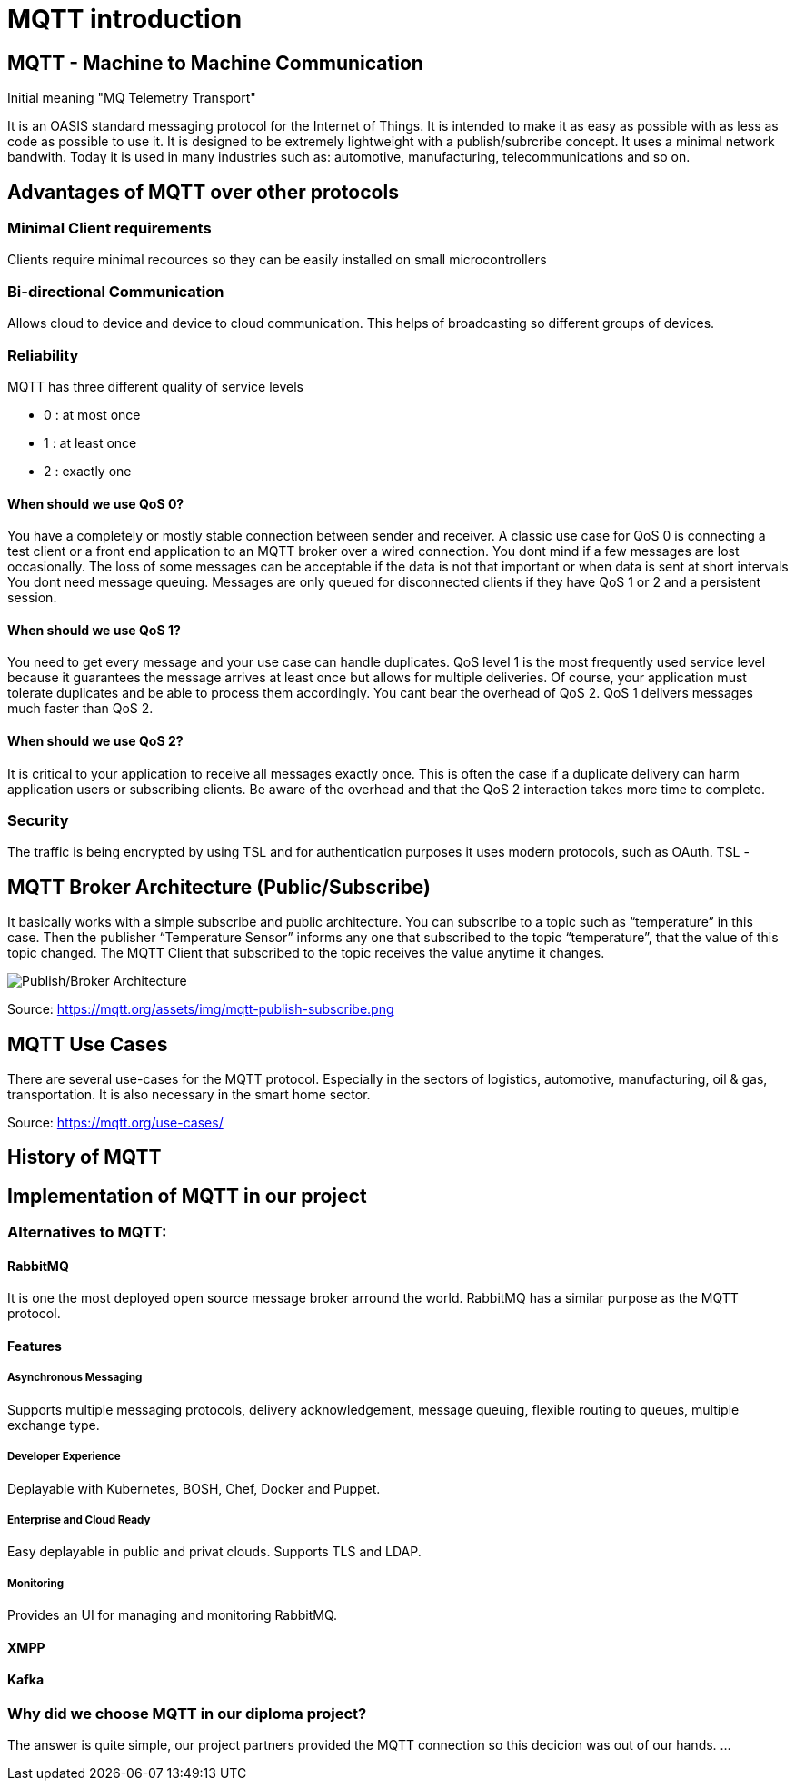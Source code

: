 = MQTT introduction

== MQTT - Machine to Machine Communication
Initial meaning "MQ Telemetry Transport"

It is an OASIS standard messaging protocol for the Internet of Things. 
It is intended to make it as easy as possible with as less as code as possible to use it. It is designed to be extremely lightweight with a publish/subrcribe concept. It uses a minimal network bandwith. Today it is used in many industries such as: automotive, manufacturing, telecommunications and so on.

== Advantages of MQTT over other protocols
=== Minimal Client requirements
Clients require minimal recources so they can be easily installed on small microcontrollers

=== Bi-directional Communication
Allows cloud to device and device to cloud communication. This helps of broadcasting so different groups of devices. 

=== Reliability 
MQTT has three different quality of service levels  

- 0 : at most once

- 1 : at least once

- 2 : exactly one

==== When should we use QoS 0?
You have a completely or mostly stable connection between sender and receiver. A classic use case for QoS 0 is connecting a test client or a front end application to an MQTT broker over a wired connection.
You dont mind if a few messages are lost occasionally. The loss of some messages can be acceptable if the data is not that important or when data is sent at short intervals
You dont need message queuing. Messages are only queued for disconnected clients if they have QoS 1 or 2 and a persistent session.

==== When should we use QoS 1?
You need to get every message and your use case can handle duplicates. QoS level 1 is the most frequently used service level because it guarantees the message arrives at least once but allows for multiple deliveries. Of course, your application must tolerate duplicates and be able to process them accordingly.
You cant bear the overhead of QoS 2. QoS 1 delivers messages much faster than QoS 2.

==== When should we use QoS 2?
It is critical to your application to receive all messages exactly once. This is often the case if a duplicate delivery can harm application users or subscribing clients. Be aware of the overhead and that the QoS 2 interaction takes more time to complete.

=== Security
The traffic is being encrypted by using TSL and for authentication purposes it uses modern protocols, such as OAuth.
TSL -

== MQTT Broker Architecture (Public/Subscribe)
It basically works with a simple subscribe and public architecture.
You can subscribe to a topic such as “temperature” in this case. Then the publisher “Temperature Sensor” informs any one that subscribed to the topic “temperature”, that the value of this topic changed. The MQTT Client that subscribed to the topic receives the value anytime it changes.

image::/Assets/Images/Siegl_Bernhard/mqtt-publish-subscribe.png[Publish/Broker Architecture]

Source: https://mqtt.org/assets/img/mqtt-publish-subscribe.png

== MQTT Use Cases
There are several use-cases for the MQTT protocol. Especially in the sectors of logistics, automotive, manufacturing, oil & gas, transportation. It is also necessary in the smart home sector.

Source: https://mqtt.org/use-cases/

== History of MQTT

== Implementation of MQTT in our project
=== Alternatives to MQTT:
==== RabbitMQ
It is one the most deployed open source message broker arround the world. RabbitMQ has a similar purpose as the MQTT protocol.

==== Features
===== Asynchronous Messaging 
Supports multiple messaging protocols, delivery acknowledgement, message queuing, flexible routing to queues, multiple exchange type.

===== Developer Experience 
Deplayable with Kubernetes, BOSH, Chef, Docker and Puppet.

===== Enterprise and Cloud Ready
Easy deplayable in public and privat clouds. Supports TLS and LDAP.

===== Monitoring
Provides an UI for managing and monitoring RabbitMQ.

==== XMPP
==== Kafka

=== Why did we choose MQTT in our diploma project?

The answer is quite simple, our project partners provided the MQTT connection so this decicion was out of our hands.
...

